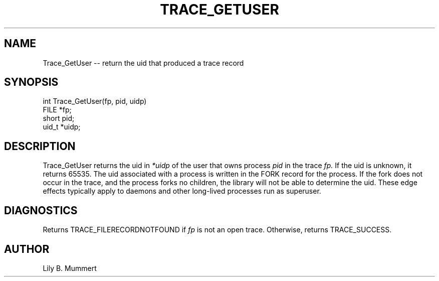 .TH TRACE_GETUSER 3 "Feb 10, 1992" "Trace_GetUser"

.SH NAME
Trace_GetUser -- return the uid that produced a trace record


.SH SYNOPSIS


.nf

int Trace_GetUser(fp, pid, uidp)
FILE *fp;
short pid;
uid_t *uidp;

.fi 

.PP

.SH DESCRIPTION

Trace_GetUser returns the uid in \fI*uidp\fR of the user that owns
process \fIpid\fR in the trace \fIfp.\fR If the uid is unknown, it
returns 65535.   The uid associated with a process is written in the
FORK record for the process.  If the fork does not occur in the trace,
and the process forks no children, the library will not be able to
determine the uid.   These edge effects typically apply to daemons and
other long-lived processes run as superuser.

.PP

.SH DIAGNOSTICS

Returns TRACE_FILERECORDNOTFOUND if \fIfp\fR is not an open trace.
Otherwise, returns TRACE_SUCCESS.

.PP

.SH AUTHOR

Lily B.  Mummert
